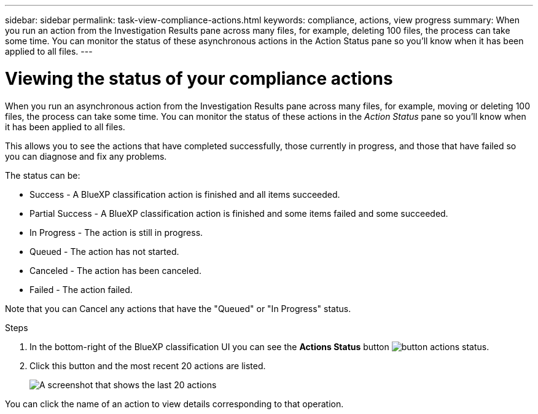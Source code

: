 ---
sidebar: sidebar
permalink: task-view-compliance-actions.html
keywords: compliance, actions, view progress
summary: When you run an action from the Investigation Results pane across many files, for example, deleting 100 files, the process can take some time. You can monitor the status of these asynchronous actions in the Action Status pane so you'll know when it has been applied to all files.
---

= Viewing the status of your compliance actions
:hardbreaks:
:nofooter:
:icons: font
:linkattrs:
:imagesdir: ./media/

[.lead]
When you run an asynchronous action from the Investigation Results pane across many files, for example, moving or deleting 100 files, the process can take some time. You can monitor the status of these actions in the _Action Status_ pane so you'll know when it has been applied to all files.

This allows you to see the actions that have completed successfully, those currently in progress, and those that have failed so you can diagnose and fix any problems.

The status can be:

* Success - A BlueXP classification action is finished and all items succeeded.
* Partial Success - A BlueXP classification action is finished and some items failed and some succeeded.
* In Progress - The action is still in progress.
* Queued - The action has not started.
* Canceled - The action has been canceled.
* Failed - The action failed.

Note that you can Cancel any actions that have the "Queued" or "In Progress" status.

.Steps

. In the bottom-right of the BlueXP classification UI you can see the *Actions Status* button image:button_actions_status.png[].

. Click this button and the most recent 20 actions are listed.
+
image:screenshot_compliance_action_status.png[A screenshot that shows the last 20 actions, and their status, in the Configuration page.]

You can click the name of an action to view details corresponding to that operation.
